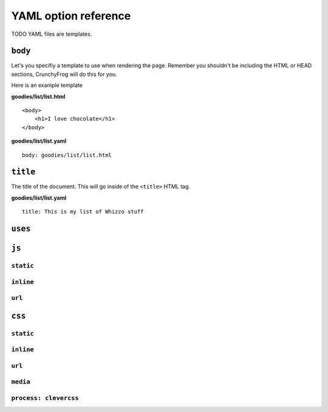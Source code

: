 =====================
YAML option reference
=====================

TODO YAML files are templates.

``body``
--------

Let's you specifiy a template to use when rendering the page.  Remember you
shouldn't be including the HTML or HEAD sections, CrunchyFrog will do this for
you.

Here is an example template

**goodies/list/list.html** ::

    <body>
        <h1>I love chocolate</h1>
    </body>

**goodies/list/list.yaml** ::

    body: goodies/list/list.html

``title``
---------

The title of the document.  This will go inside of the ``<title>`` HTML tag.

**goodies/list/list.yaml** ::

    title: This is my list of Whizzo stuff

``uses``
--------

``js``
------

``static``
~~~~~~~~~~

``inline``
~~~~~~~~~~

``url``
~~~~~~~

``css``
-------

``static``
~~~~~~~~~~

``inline``
~~~~~~~~~~

``url``
~~~~~~~

``media``
~~~~~~~~~

``process: clevercss``
~~~~~~~~~~~~~~~~~~~~~~
